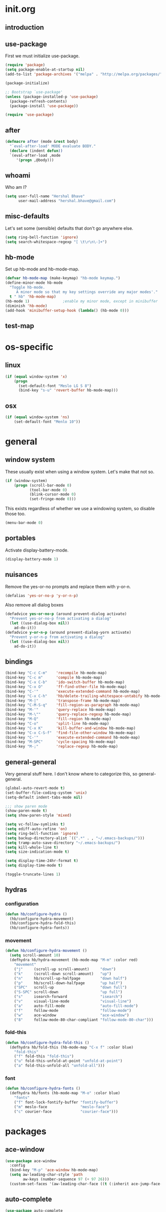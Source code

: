 * init.org
** introduction
** use-package
First we must initialize use-package.

#+BEGIN_SRC emacs-lisp :tangle yes
  (require 'package)
  (setq package-enable-at-startup nil)
  (add-to-list 'package-archives '("melpa" . "http://melpa.org/packages/"))

  (package-initialize)

  ;; Bootstrap `use-package'
  (unless (package-installed-p 'use-package)
    (package-refresh-contents)
    (package-install 'use-package))

  (require 'use-package)
#+END_SRC
** after
#+BEGIN_SRC emacs-lisp :tangle yes
  (defmacro after (mode &rest body)
    "`eval-after-load' MODE evaluate BODY."
    (declare (indent defun))
    `(eval-after-load ,mode
       '(progn ,@body)))
#+END_SRC
** whoami
Who am I?

#+BEGIN_SRC emacs-lisp :tangle yes
(setq user-full-name "Hershal Bhave"
      user-mail-address "hershal.bhave@gmail.com")
#+END_SRC
** misc-defaults
Let's set some (sensible) defaults that don't go anywhere else.

#+BEGIN_SRC emacs-lisp :tangle yes
  (setq ring-bell-function 'ignore)
  (setq search-whitespace-regexp "[ \t\r\n\-]+")
#+END_SRC
** hb-mode
Set up hb-mode and hb-mode-map.

#+BEGIN_SRC emacs-lisp :tangle yes
  (defvar hb-mode-map (make-keymap) "hb-mode keymap.")
  (define-minor-mode hb-mode
    "Toggle hb-mode.
       A minor mode so that my key settings override any major modes'."
    t " hb" 'hb-mode-map)
  (hb-mode 1)               ;enable my minor mode, except in minibuffer
  (diminish 'hb-mode)
  (add-hook 'minibuffer-setup-hook (lambda() (hb-mode 0)))
#+END_SRC
** test-map

* os-specific
** linux
#+BEGIN_SRC emacs-lisp :tangle yes
  (if (equal window-system 'x)
      (progn
        (set-default-font "Meslo LG S 8")
        (bind-key "s-u" 'revert-buffer hb-mode-map)))
#+END_SRC
** osx
#+BEGIN_SRC emacs-lisp :tangle yes
  (if (equal window-system 'ns)
      (set-default-font "Menlo 10"))
#+END_SRC
* general
** window system
These usually exist when using a window system. Let's make that not
so.
#+BEGIN_SRC emacs-lisp :tangle yes
  (if (window-system)
      (progn (scroll-bar-mode 0)
             (tool-bar-mode 0)
             (blink-cursor-mode 0)
             (set-fringe-mode 0)))
#+END_SRC

This exists regardless of whether we use a windowing system, so
disable those too.
#+BEGIN_SRC emacs-lisp :tangle yes
(menu-bar-mode 0)
#+END_SRC

** portables
Activate display-battery-mode.
#+BEGIN_SRC emacs-lisp :tangle yes
  (display-battery-mode 1)
#+END_SRC

** nuisances
Remove the yes-or-no prompts and replace them with y-or-n.
#+BEGIN_SRC emacs-lisp :tangle yes
  (defalias 'yes-or-no-p 'y-or-n-p)
#+END_SRC

Also remove all dialog boxes
#+BEGIN_SRC emacs-lisp :tangle yes
  (defadvice yes-or-no-p (around prevent-dialog activate)
    "Prevent yes-or-no-p from activating a dialog"
    (let ((use-dialog-box nil))
      ad-do-it))
  (defadvice y-or-n-p (around prevent-dialog-yorn activate)
    "Prevent y-or-n-p from activating a dialog"
    (let ((use-dialog-box nil))
      ad-do-it))
#+END_SRC

** bindings
#+BEGIN_SRC emacs-lisp :tangle yes
  (bind-key "C-c C-m"    'recompile hb-mode-map)
  (bind-key "C-c m"      'compile hb-mode-map)
  (bind-key "C-x C-b"    'ido-switch-buffer hb-mode-map)
  (bind-key "C-x O"      'ff-find-other-file hb-mode-map)
  (bind-key "C-'"        'execute-extended-command hb-mode-map)
  (bind-key "C-x C-h"    'hb/delete-trailing-whitespace-untabify hb-mode-map)
  (bind-key "M-|"        'transpose-frame hb-mode-map)
  (bind-key "C-M-S-q"    'fill-region-as-paragraph hb-mode-map)
  (bind-key "M-'"        'query-replace hb-mode-map)
  (bind-key "M-\""       'query-replace-regexp hb-mode-map)
  (bind-key "M-Q"        'fill-region hb-mode-map)
  (bind-key "C-o"        'split-line hb-mode-map)
  (bind-key "C-x K"      'kill-buffer-and-window hb-mode-map)
  (bind-key "C-x C-S-f"  'find-file-other-window hb-mode-map)
  (bind-key "C-'"        'execute-extended-command hb-mode-map)
  (bind-key "M-SPC"      'cycle-spacing hb-mode-map)
  (bind-key "M-;"        'replace-regexp hb-mode-map)
#+END_SRC
** general-general
Very general stuff here. I don't know where to categorize this, so
general-general.
#+BEGIN_SRC emacs-lisp :tangle yes
  (global-auto-revert-mode t)
  (set-buffer-file-coding-system 'unix)
  (setq-default indent-tabs-mode nil)

  ;;; show paren mode
  (show-paren-mode t)
  (setq show-paren-style 'mixed)

  (setq vc-follow-symlinks t)
  (setq ediff-auto-refine 'on)
  (setq ring-bell-function 'ignore)
  (setq backup-directory-alist `((".*" . , "~/.emacs-backups/")))
  (setq tramp-auto-save-directory "~/.emacs-backups/")
  (setq kill-whole-line t)
  (setq size-indication-mode t)

  (setq display-time-24hr-format t)
  (setq display-time-mode t)

  (toggle-truncate-lines 1)
#+END_SRC

** hydras
*** configuration
#+BEGIN_SRC emacs-lisp :tangle yes
  (defun hb/configure-hydra ()
    (hb/configure-hydra-movement)
    (hb/configure-hydra-fold-this)
    (hb/configure-hydra-fonts))
#+END_SRC
*** movement
#+BEGIN_SRC emacs-lisp :tangle yes
  (defun hb/configure-hydra-movement ()
    (setq scroll-amount 10)
    (defhydra hb/hydra-movement (hb-mode-map "M-m" :color red)
      "movement"
      ("j"     (scroll-up scroll-amount)     "down")
      ("k"     (scroll-down scroll-amount)   "up")
      ("n"     hb/scroll-up-halfpage         "down half")
      ("p"     hb/scroll-down-halfpage       "up half")
      ("SPC"   scroll-up                     "down full")
      ("S-SPC" scroll-down                   "up full")
      ("s"     isearch-forward               "isearch")
      ("v"     visual-line-mode              "visual-line")
      ("a"     auto-fill-mode                "auto-fill-mode")
      ("f"     follow-mode                   "follow-mode")
      ("w"     ace-window                    "ace-window")
      ("8"     follow-mode-80-char-compliant "follow-mode-80-char")))
#+END_SRC
*** fold-this
#+BEGIN_SRC emacs-lisp :tangle yes
  (defun hb/configure-hydra-fold-this ()
    (defhydra hb/fold-this (hb-mode-map "C-x f" :color blue)
      "fold-this"
      ("f" fold-this "fold-this")
      ("u" fold-this-unfold-at-point "unfold-at-point")
      ("a" fold-this-unfold-all "unfold-all")))
#+END_SRC
*** font
#+BEGIN_SRC emacs-lisp :tangle yes
  (defun hb/configure-hydra-fonts ()
    (defhydra hb/fonts (hb-mode-map "M-o" :color blue)
      "fonts"
      ("f" font-lock-fontify-buffer "fontify-buffer")
      ("m" meslo-face               "meslo-face")
      ("c" courier-face             "courier-face")))
#+END_SRC
* packages
** ace-window
#+BEGIN_SRC emacs-lisp :tangle yes
  (use-package ace-window
    :config
    (bind-key "M-p" 'ace-window hb-mode-map)
    (setq aw-leading-char-style 'path
          aw-keys (number-sequence 97 (+ 97 26)))
    (custom-set-faces '(aw-leading-char-face ((t (:inherit ace-jump-face-foreground :height 3.0))))))
#+END_SRC
** auto-complete
#+BEGIN_SRC emacs-lisp :tangle yes
  (use-package auto-complete
    :config
    (setq ac-use-menu-map t)
    (ac-config-default)
    (setq-default ac-auto-show-menu 0.1)
    (setq-default ac-sources (append '(ac-source-imenu) ac-sources))
    (define-key ac-menu-map (kbd "C-n") nil)
    (define-key ac-menu-map (kbd "C-p") nil)
    (global-auto-complete-mode)
    :diminish "")
#+END_SRC
** bind-key
#+BEGIN_SRC emacs-lisp :tangle yes
  (use-package bind-key)
#+END_SRC
** bliss-theme
#+BEGIN_SRC emacs-lisp :tangle yes
  (use-package bliss-theme
    :config
    '(load-theme 'bliss t)
    (set-face-attribute 'highlight nil :foreground 'nil :underline 'nil :background "#222222"))
#+END_SRC
** bury-successful-compilation
#+BEGIN_SRC emacs-lisp :tangle yes
  (use-package bury-successful-compilation
    :config (bury-successful-compilation))
#+END_SRC
** TODO desktop-mode
** diminish
#+BEGIN_SRC emacs-lisp :tangle yes
  (use-package diminish
    :commands diminish)
#+END_SRC
** ediff
#+BEGIN_SRC emacs-lisp :tangle yes
  (use-package ediff
    :config (setq ediff-window-setup-function 'ediff-setup-windows-plain))
#+END_SRC
** expand-region
#+BEGIN_SRC emacs-lisp :tangle yes
  (use-package expand-region
    :config
    (bind-key "C-=" 'er/expand-region hb-mode-map)
    (bind-key "C-+" 'er/contract-region) hb-mode-map)
#+END_SRC
** fic-mode
#+BEGIN_SRC emacs-lisp :tangle yes
    (use-package fic-mode)
#+END_SRC
** fold-this
#+BEGIN_SRC emacs-lisp :tangle yes
  (use-package fold-this)
#+END_SRC
** icomplete+
#+BEGIN_SRC emacs-lisp :tangle yes
  (use-package icomplete+
    :config (icomplete-mode))
#+END_SRC
** ido
#+BEGIN_SRC emacs-lisp :tangle yes
  (use-package ido
    :config
    (setq ido-enable-flex-matching t
          ido-everywhere t
          ido-max-directory-size 100000
          ido-create-new-buffer 'always
          ido-default-file-method 'selected-window
          ido-default-buffer-method 'selected-window)
    (ido-complete-space-or-hyphen-enable))

#+END_SRC
** ido-hacks
#+BEGIN_SRC emacs-lisp :tangle yes
  (use-package ido-hacks
    :config
    (ido-mode 1)
    (ido-hacks-mode 1))
#+END_SRC
** ido-vertical
#+BEGIN_SRC emacs-lisp :tangle yes
  (use-package ido-vertical-mode
    :config
    (ido-vertical-mode 1)
    (setq ido-vertical-show-count t
          ido-use-faces t
          ido-vertical-define-keys 'C-n-C-p-up-down-left-right))
#+END_SRC
** multiple-cursors
*** configuration
#+BEGIN_SRC emacs-lisp :tangle yes
  (defun hb/configure-mc ()
    (hb/configure-mc-isearch)
    (hb/configure-mc-bindings)
    (hb/configure-mc-fixes))
#+END_SRC
*** mc-isearch
#+BEGIN_SRC emacs-lisp :tangle yes
  (defun hb/configure-mc-isearch ()
        (defvar jc/mc-search--last-term nil)
        (defun jc/mc-search (search-command)
          ;; Read new search term when not repeated command or applying to fake cursors
          (when (and (not mc--executing-command-for-fake-cursor)
                     (not (eq last-command 'jc/mc-search-forward))
                     (not (eq last-command 'jc/mc-search-backward)))
            (setq jc/mc-search--last-term (read-from-minibuffer "Search: ")))
          (funcall search-command jc/mc-search--last-term))
        (defun jc/mc-search-forward ()
          "Simplified version of forward search that supports multiple cursors"
          (interactive)
          (jc/mc-search 'search-forward))
        (defun jc/mc-search-backward ()
          "Simplified version of backward search that supports multiple cursors"
          (interactive)
          (jc/mc-search 'search-backward)))
  (after 'multiple-cursors
    (bind-key "C-s" 'jc/mc-search-forward mc/keymap)
    (bind-key "C-r" 'jc/mc-search-backward mc/keymap))
#+END_SRC
*** bindings
#+BEGIN_SRC emacs-lisp :tangle yes
  (defun hb/configure-mc-bindings ()
    (bind-key "C-S-c C-S-c" 'mc/edit-lines hb-mode-map)
    (bind-key "C-S-SPC" 'set-rectangular-region-anchor hb-mode-map)
    (bind-key "C->" 'mc/mark-next-like-this hb-mode-map)
    (bind-key "C-<" 'mc/mark-previous-like-this hb-mode-map)
    (bind-key "C-c C-<" 'mc/mark-all-like-this hb-mode-map)
    (bind-key "C-c C->" 'mc/mark-all-like-this-dwim hb-mode-map)
    (bind-key "C-c ~" 'mc/insert-numbers hb-mode-map)
    (bind-key "M-~" 'mc/sort-regions hb-mode-map)
    (bind-key "C-~" 'mc/reverse-regions hb-mode-map)
    (bind-key "C-S-c C-e" 'mc/edit-ends-of-lines hb-mode-map)
    (bind-key "C-S-c C-a" 'mc/edit-beginnings-of-lines hb-mode-map))
#+END_SRC
*** fixes
#+BEGIN_SRC emacs-lisp :tangle yes
  (defun hb/configure-mc-fixes ()
    (bind-key "M-SPC" 'just-one-space mc/keymap))
#+END_SRC
*** package
#+BEGIN_SRC emacs-lisp :tangle yes
  (use-package multiple-cursors
    :config (hb/configure-mc))
#+END_SRC
** org
#+BEGIN_SRC emacs-lisp :tangle yes
  (use-package org
    :config
    (setq org-src-window-setup 'other-window
          org-startup-indented t
          org-hide-emphasis-markers t)
    (after 'org-indent
      (diminish 'org-indent-mode "")))
#+END_SRC
** paredit
#+BEGIN_SRC emacs-lisp :tangle yes
  (use-package paredit
      :config (add-hook 'emacs-lisp-mode-hook 'paredit-mode)
      :diminish " P")
#+END_SRC
** paredit-everywhere
#+BEGIN_SRC emacs-lisp :tangle yes
  (use-package paredit-everywhere
      :config (add-hook 'prog-mode-hook 'paredit-everywhere-mode)
      :diminish "")
#+END_SRC
** undo-tree
#+BEGIN_SRC emacs-lisp :tangle yes
  (use-package undo-tree
    :config (global-undo-tree-mode)
    :diminish "")
#+END_SRC
** TODO uniquify
#+BEGIN_SRC emacs-lisp :tangle yes
  (require 'uniquify)
  (setq uniquify-buffer-name-style 'post-forward
        uniquify-separator ":")
#+END_SRC
** hydra
#+BEGIN_SRC emacs-lisp :tangle yes
  (use-package hydra
    :config (hb/configure-hydra))
#+END_SRC
** magit
#+BEGIN_SRC emacs-lisp :tangle yes
  (use-package magit
    :commands magit-status
    :init
    (bind-key "C-c g" 'magit-status hb-mode-map)
    (setq magit-auto-revert-mode-lighter ""))
#+END_SRC
** monochrome-theme
#+BEGIN_SRC emacs-lisp :tangle no
  (use-package monochrome-theme)
#+END_SRC
** smartparens-mode
#+BEGIN_SRC emacs-lisp :tangle yes
  (use-package smartparens
    :config (smartparens-global-mode)
    :diminish "")
#+END_SRC
** transpose-frame
#+BEGIN_SRC emacs-lisp :tangle yes
  (use-package transpose-frame
    :config (bind-key "M-|" 'transpose-frame hb-mode-map))
#+END_SRC
** winner
#+BEGIN_SRC emacs-lisp :tangle yes
  (use-package winner
    :config (winner-mode 1))
#+END_SRC
** windmove
#+BEGIN_SRC emacs-lisp :tangle yes
  (use-package windmove
    :config (windmove-default-keybindings))
#+END_SRC
** writegood-mode
#+BEGIN_SRC emacs-lisp
  (use-package writegood-mode)
#+END_SRC
* major-modes
** c++
#+BEGIN_SRC emacs-lisp :tangle yes
  (defun hb/configure-c-common ()
      (setq c-basic-offset 4
            comment-start "/* "
            comment-end " */")
      (after 'fic-mode
        (turn-on-fic-mode)))
  (add-hook 'c-mode-common-hook 'hb/configure-c-common)
#+END_SRC
** java
#+BEGIN_SRC emacs-lisp :tangle yes
  (defun hb/configure-java ()
      (setq c-basic-offset 4
            comment-start "/* "
            comment-end " */")
      (after 'fic-mode
        (turn-on-fic-mode)))
  (add-hook 'java-mode-hook 'hb/configure-java)
#+END_SRC
* macros
** hb/quotemeta
#+BEGIN_SRC emacs-lisp :tangle yes
  (defun hb/quotemeta (str-val)
    "Return STR-VAL with all non-word characters and / escaped with backslash.

  This is more vigorous than `shell-quote-argument'."
    (save-match-data
      (replace-regexp-in-string "\\([^A-Za-z_0-9 /]\\)" "\\\\\\1" str-val)))
#+END_SRC
** follow-mode-80-char-compliant
Thanks to @EricCrosson.
#+BEGIN_SRC emacs-lisp :tangle yes
  (defun follow-mode-80-char-compliant()
    "Open the current buffer in `follow-mode' in as many 80-char
  windows as you can fit on this screen."
    (interactive)
    (delete-other-windows)
    (follow-mode 1)
    (let ((width (window-total-width nil 'floor)))
      (while (> width 80)
        (split-window-horizontally)
        (balance-windows)
        (setq width (window-total-width nil 'floor))))
    (delete-window)
    (balance-windows)
    (recenter-top-bottom))
#+END_SRC
** delete-trailing-whitespace-untabify
#+BEGIN_SRC emacs-lisp :tangle yes
  (setq makefile-modes '(makefile-mode
                         makefile-bsdmake-mode
                         makefile-gmake-mode
                         makefile-imake-mode
                         makefile-makepp-mode
                         makefile-automake-mode))

  (defun hb/delete-trailing-whitespace-untabify ()
    (interactive)
    (if (not (member major-mode makefile-modes))
        (progn
          (delete-trailing-whitespace (point-min) (point-max))
          (untabify (point-min) (point-max)))))

  (add-hook 'before-save-hook 'hb/delete-trailing-whitespace-untabify)
#+END_SRC
** scroll-halfpage
#+BEGIN_SRC emacs-lisp :tangle yes
  (defun window-half-height ()
    (max 1 (/ (1- (window-height (selected-window))) 2)))

  (defun hb/scroll-up-halfpage ()
    (interactive)
    (scroll-up (window-half-height)))

  (defun hb/scroll-down-halfpage ()
    (interactive)
    (scroll-down (window-half-height)))
#+END_SRC
** back-to-indentation-or-beginning
This frees up M-m by making C-a do double-duty as beginning-of-line
and back-to-indentation
#+BEGIN_SRC emacs-lisp :tangle yes
  (defun back-to-indentation-or-beginning ()
    (interactive)
    (if (bolp) (back-to-indentation) (beginning-of-line)))
  (bind-key "C-a" 'back-to-indentation-or-beginning hb-mode-map)
#+END_SRC
** visit-term-buffer
Quickly visit an open term buffer
Credits: @bbatsov, http://emacsredux.com/blog/2013/03/29/terminal-at-your-fingertips/
#+BEGIN_SRC emacs-lisp :tangle yes
  (defun visit-term-buffer ()
    "Create or visit a terminal buffer."
    (interactive)
    (if (not (get-buffer "*ansi-term*"))
        (progn
          (split-window-sensibly (selected-window))
          (other-window 1)
          (ansi-term (getenv "SHELL")))
      (switch-to-buffer-other-window "*ansi-term*")))
  (bind-key "C-c t" 'visit-term-buffer hb-mode-map)
#+END_SRC
** ido-goto-symbol
#+BEGIN_SRC emacs-lisp :tangle yes
  (defun ido-goto-symbol (&optional symbol-list)
    "Refresh imenu and jump to a place in the buffer using Ido."
    (interactive)
    (unless (featurep 'imenu)
      (require 'imenu nil t))
    (cond
     ((not symbol-list)
      (let ((ido-mode ido-mode)
            (ido-enable-flex-matching
             (if (boundp 'ido-enable-flex-matching)
                 ido-enable-flex-matching t))
            name-and-pos symbol-names position)
        (unless ido-mode
          (ido-mode 1)
          (setq ido-enable-flex-matching t))
        (while (progn
                 (imenu--cleanup)
                 (setq imenu--index-alist nil)
                 (ido-goto-symbol (imenu--make-index-alist))
                 (setq selected-symbol
                       (ido-completing-read "Symbol? " symbol-names))
                 (string= (car imenu--rescan-item) selected-symbol)))
        (unless (and (boundp 'mark-active) mark-active)
          (push-mark nil t nil))
        (setq position (cdr (assoc selected-symbol name-and-pos)))
        (cond
         ((overlayp position)
          (goto-char (overlay-start position)))
         (t
          (goto-char position)))))
     ((listp symbol-list)
      (dolist (symbol symbol-list)
        (let (name position)
          (cond
           ((and (listp symbol) (imenu--subalist-p symbol))
            (ido-goto-symbol symbol))
           ((listp symbol)
            (setq name (car symbol))
            (setq position (cdr symbol)))
           ((stringp symbol)
            (setq name symbol)
            (setq position
                  (get-text-property 1 'org-imenu-marker symbol))))
          (unless (or (null position) (null name)
                      (string= (car imenu--rescan-item) name))
            (add-to-list 'symbol-names name)
            (add-to-list 'name-and-pos (cons name position))))))))
  (bind-key "C-c i" 'ido-goto-symbol hb-mode-map)
  (bind-key "C-c I" 'imenu hb-mode-map)
#+END_SRC
** comment-dwim-line
#+BEGIN_SRC emacs-lisp :tangle yes
  (defun comment-dwim-line (&optional arg)
    "Replacement for the comment-dwim command.
          If no region is selected and current line is not blank and we are not at the end of the line,
          then comment current line.
          Replaces default behaviour of comment-dwim, when it inserts comment at the end of the line."
    (interactive "*P")
    (comment-normalize-vars)
    (if (or (and (not (region-active-p)) (not (looking-at "[ \t]*$"))) (and (not (equal comment-end "")) (looking-at (hb/quotemeta comment-end))))
        (if (looking-at (hb/quotemeta comment-end))
            (progn
              (comment-or-uncomment-region (comment-beginning) (line-end-position))
              (delete-trailing-whitespace (line-beginning-position) (line-end-position)))
          (comment-or-uncomment-region (line-beginning-position) (line-end-position)))
      (comment-dwim arg)))

  (bind-key "C-;" 'comment-dwim-line hb-mode-map)
#+END_SRC
** faces
*** meslo-face
#+BEGIN_SRC emacs-lisp :tangle yes
  (defun meslo-face ()
    (interactive)
    (set-default-font "Meslo LG S 8"))
#+END_SRC
*** courier-face
#+BEGIN_SRC emacs-lisp :tangle yes
  (defun courier-face ()
    (interactive)
    (set-default-font "-adobe-courier-medium-r-normal-*-*-*-100-100-*-60-iso10646-1"))
#+END_SRC
* conclusion
#+BEGIN_SRC emacs-lisp

#+END_SRC

* TODO [0/16] todos
** TODO :emacs: macro to create 'BEGIN_SRC emacs-lisp :tangle yes' blocks
** TODO :autocomplete:org: get ac-complete-org working
** TODO :org: find out how to use orgmode tags properly
Reference [[http://orgmode.org/manual/Tags.html][the org manual]].
** TODO :annoy:org: don't allow 'org-edit-special' to clobber my window config
** TODO :annoy: make something similar to esc's should-have functions
** TODO :annoy: delete-that-newly-opened-window
- add to movement hydra ("d"?)
** TODO :annoy: reopen-in-other-window
- add to movement hydra ("o"?)
** TODO custom mode
- turn on and off various minor modes
** TODO change all bindings to bind-key
** TODO get paredit-everywhere-mode working
** TODO evaluate ido-complete-space-or-hyphen
** TODO :annoy:org: add org fly-dictate minor mode
Should automatically correct dictation issues. Prospective features:
- make heading titles capitalized
  - except when there are more than two consecutive upper case characters
    - if so, ignore that word
    - else continue capitalizing
- automatically create definitions based on dictating a specific word
  or phrase:
  - maybe a way to dictate a M-x command?
    - "dictate-meta-x"!
- if there is a capital letter in the middle of a word, that probably
  means that the word needs to be split
  - e.g. thisThat -> this that
  - determine when the concatenation needs to be split into two
    sentences or two words
** TODO :magit:hydra:git: make git hydra
should have some common vc, magit, git-messenger, and git-timemachine
commands
** TODO :annoy: set up c++ indentation rules properly
- public/private spacing
- verify c-basic-offset
- set up style
- constructor arguments should be auto-filled and c-basic-offset
  tabbed
  - the constructor argument name and type should not be broken across
    lines
** TODO :dired: investigate up dired-single
- [[http://www.emacswiki.org/emacs/dired-single.el]]
